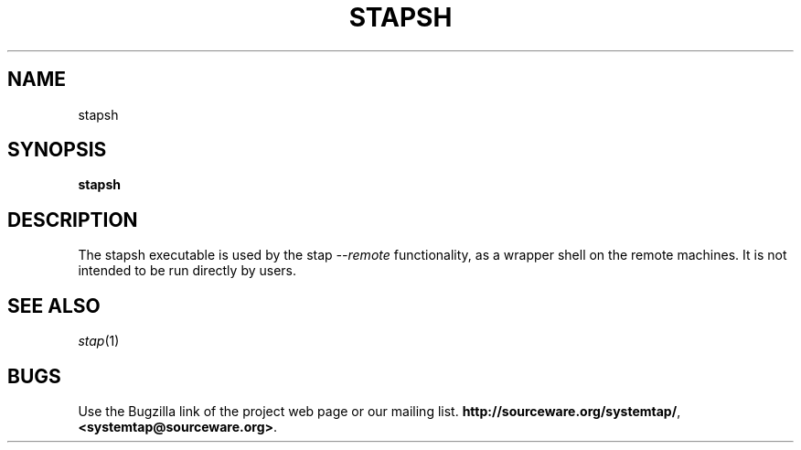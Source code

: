 .\" -*- nroff -*-
.TH STAPSH 8
.SH NAME
stapsh

.SH SYNOPSIS

.br
.B stapsh

.SH DESCRIPTION

The stapsh executable is used by the stap
.I \-\-remote
functionality, as a wrapper shell on the remote machines. 
It is not intended to be run directly by users.

.SH SEE ALSO
.IR stap (1)

.SH BUGS
Use the Bugzilla link of the project web page or our mailing list.
.nh
.BR http://sourceware.org/systemtap/ , <systemtap@sourceware.org> .
.hy
